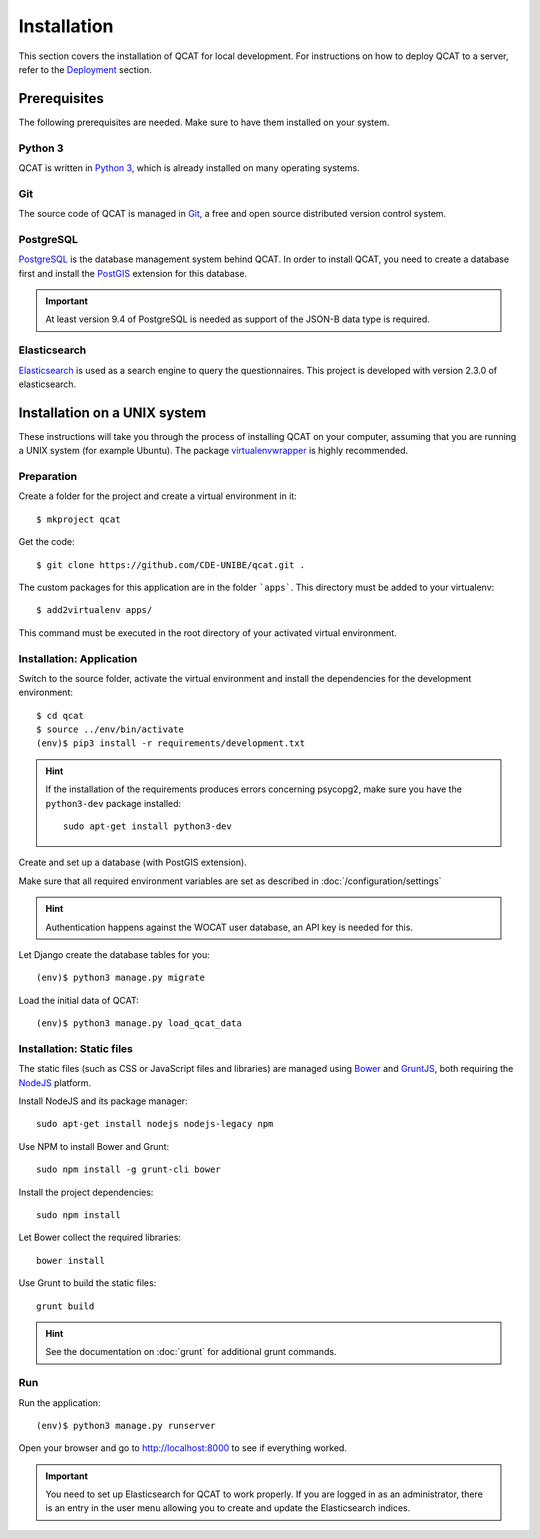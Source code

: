 Installation
============

This section covers the installation of QCAT for local development. For
instructions on how to deploy QCAT to a server, refer to the
`Deployment`_ section.

.. _Deployment: deployment.html


Prerequisites
-------------

The following prerequisites are needed. Make sure to have them installed
on your system.

Python 3
^^^^^^^^

QCAT is written in `Python 3`_, which is already installed on many
operating systems.

Git
^^^

The source code of QCAT is managed in `Git`_, a free and open source
distributed version control system.

PostgreSQL
^^^^^^^^^^

`PostgreSQL`_ is the database management system behind QCAT. In order to
install QCAT, you need to create a database first and install the
`PostGIS`_ extension for this database.

.. important::
    At least version 9.4 of PostgreSQL is needed as support of the
    JSON-B data type is required.

.. _Python 3: http://python.org/
.. _Git: http://git-scm.com/
.. _PostgreSQL: http://www.postgresql.org/
.. _PostGIS: http://postgis.net/


Elasticsearch
^^^^^^^^^^^^^

`Elasticsearch`_ is used as a search engine to query the questionnaires. This
project is developed with version 2.3.0 of elasticsearch.

.. seealso::
    :doc:`/development/elasticsearch`

.. _Elasticsearch: https://www.elastic.co/products/elasticsearch


Installation on a UNIX system
-----------------------------

These instructions will take you through the process of installing QCAT
on your computer, assuming that you are running a UNIX system (for
example Ubuntu). The package `virtualenvwrapper`_ is highly recommended.


.. _virtualenvwrapper: http://virtualenvwrapper.readthedocs.org/en/latest/

Preparation
^^^^^^^^^^^

Create a folder for the project and create a virtual environment in it::

    $ mkproject qcat

Get the code::

    $ git clone https://github.com/CDE-UNIBE/qcat.git .

The custom packages for this application are in the folder ```apps```. This
directory must be added to your virtualenv::

    $ add2virtualenv apps/

This command must be executed in the root directory of your activated virtual
environment.

Installation: Application
^^^^^^^^^^^^^^^^^^^^^^^^^

Switch to the source folder, activate the virtual environment and
install the dependencies for the development environment::

    $ cd qcat
    $ source ../env/bin/activate
    (env)$ pip3 install -r requirements/development.txt

.. hint::
    If the installation of the requirements produces errors concerning
    psycopg2, make sure you have the ``python3-dev`` package installed::

        sudo apt-get install python3-dev

Create and set up a database (with PostGIS extension).

Make sure that all required environment variables are set as described in
:doc:`/configuration/settings`

.. hint::
    Authentication happens against the WOCAT user database, an API key
    is needed for this.

Let Django create the database tables for you::

    (env)$ python3 manage.py migrate

..
    Collect the static files needed by Django::

        (env)$ python3 manage.py collectstatic


Load the initial data of QCAT::

    (env)$ python3 manage.py load_qcat_data


Installation: Static files
^^^^^^^^^^^^^^^^^^^^^^^^^^

The static files (such as CSS or JavaScript files and libraries) are
managed using `Bower`_ and `GruntJS`_, both requiring the `NodeJS`_
platform.

.. _Bower: http://bower.io/
.. _GruntJS: http://gruntjs.com/
.. _NodeJS: http://nodejs.org/

Install NodeJS and its package manager::

    sudo apt-get install nodejs nodejs-legacy npm

Use NPM to install Bower and Grunt::

    sudo npm install -g grunt-cli bower

Install the project dependencies::

    sudo npm install

Let Bower collect the required libraries::

    bower install

Use Grunt to build the static files::

    grunt build

.. hint::
    See the documentation on :doc:`grunt` for additional grunt commands.


Run
^^^

Run the application::

    (env)$ python3 manage.py runserver

Open your browser and go to http://localhost:8000 to see if everything
worked.

.. important::
    You need to set up Elasticsearch for QCAT to work properly. If you
    are logged in as an administrator, there is an entry in the user
    menu allowing you to create and update the Elasticsearch indices.

    .. seealso::
        :doc:`/development/elasticsearch`
